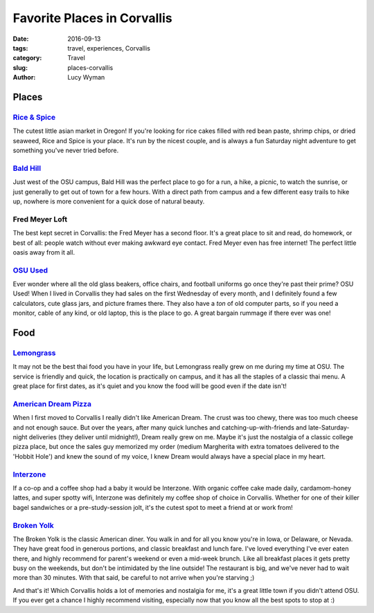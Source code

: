 Favorite Places in Corvallis
============================
:date: 2016-09-13
:tags: travel, experiences, Corvallis
:category: Travel
:slug: places-corvallis
:author: Lucy Wyman

Places
~~~~~~

`Rice & Spice`_
---------------

The cutest little asian market in Oregon! If you're looking for rice
cakes filled with red bean paste, shrimp chips, or dried seaweed, Rice
and Spice is your place. It's run by the nicest couple, and is always
a fun Saturday night adventure to get something you've never tried
before.

.. _Rice & Spice: https://www.facebook.com/pages/Rice-N-Spice-Oriental-Foods/127685297277429

`Bald Hill`_
------------

Just west of the OSU campus, Bald Hill was the perfect place to go for
a run, a hike, a picnic, to watch the sunrise, or just generally to
get out of town for a few hours. With a direct path from campus and a
few different easy trails to hike up, nowhere is more convenient for a
quick dose of natural beauty. 

.. _Bald Hill: https://www.oregonhikers.org/field_guide/Bald_Hill_Loop_Hike

Fred Meyer Loft
---------------

The best kept secret in Corvallis: the Fred Meyer has a second floor.
It's a great place to sit and read, do homework, or best of all:
people watch without ever making awkward eye contact. Fred Meyer even
has free internet! The perfect little oasis away from it all.

`OSU Used`_
-----------

Ever wonder where all the old glass beakers, office chairs, and football
uniforms go once they're past their prime? OSU Used! When I lived in Corvallis
they had sales on the first Wednesday of every month, and I definitely found a
few calculators, cute glass jars, and picture frames there. They also have a
*ton* of old computer parts, so if you need a monitor, cable of any kind, or
old laptop, this is the place to go. A great bargain rummage if there ever was
one!

.. _OSU Used: http://surplus.oregonstate.edu/surplus/public-sales/osused-store

Food
~~~~

`Lemongrass`_
-------------

It may not be the best thai food you have in your life, but Lemongrass
really grew on me during my time at OSU. The service is friendly and
quick, the location is practically on campus, and it has all the
staples of a classic thai menu. A great place for first dates, as it's
quiet and you know the food will be good even if the date isn't!

.. _Lemongrass: https://www.yelp.com/biz/lemongrass-noodle-house-corvallis

`American Dream Pizza`_
-----------------------

When I first moved to Corvallis I really didn't like American Dream.
The crust was too chewy, there was too much cheese and not enough
sauce. But over the years, after many quick lunches and
catching-up-with-friends and late-Saturday-night deliveries (they
deliver until midnight!), Dream really grew on me. Maybe it's just the
nostalgia of a classic college pizza place, but once the sales guy
memorized my order (medium Margherita with extra tomatoes delivered to
the 'Hobbit Hole') and knew the sound of my voice, I knew Dream would
always have a special place in my heart.

.. _American Dream Pizza: http://adpizza.com/

`Interzone`_
------------

If a co-op and a coffee shop had a baby it would be Interzone. With organic
coffee cake made daily, cardamom-honey lattes, and super spotty wifi, Interzone
was definitely my coffee shop of choice in Corvallis. Whether for one of their
killer bagel sandwiches or a pre-study-session jolt, it's the cutest spot to
meet a friend at or work from!

.. _Interzone: https://www.yelp.com/biz/interzone-corvallis

`Broken Yolk`_
--------------

The Broken Yolk is the classic American diner. You walk in and for all you know
you're in Iowa, or Delaware, or Nevada. They have great food in generous
portions, and classic breakfast and lunch fare. I've loved everything I've ever
eaten there, and highly recommend for parent's weekend or even a mid-week
brunch. Like all breakfast places it gets pretty busy on the weekends, but
don't be intimidated by the line outside! The restaurant is big, and we've
never had to wait more than 30 minutes. With that said, be careful to not
arrive when you're starving ;)

And that's it! Which Corvallis holds a lot of memories and nostalgia for me,
it's a great little town if you didn't attend OSU. If you ever get a chance I
highly recommend visiting, especially now that you know all the best spots to
stop at :)

.. _Broken Yolk: http://www.broken-yolk.com/
